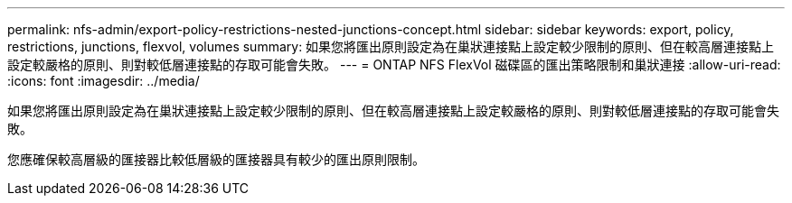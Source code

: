 ---
permalink: nfs-admin/export-policy-restrictions-nested-junctions-concept.html 
sidebar: sidebar 
keywords: export, policy, restrictions, junctions, flexvol, volumes 
summary: 如果您將匯出原則設定為在巢狀連接點上設定較少限制的原則、但在較高層連接點上設定較嚴格的原則、則對較低層連接點的存取可能會失敗。 
---
= ONTAP NFS FlexVol 磁碟區的匯出策略限制和巢狀連接
:allow-uri-read: 
:icons: font
:imagesdir: ../media/


[role="lead"]
如果您將匯出原則設定為在巢狀連接點上設定較少限制的原則、但在較高層連接點上設定較嚴格的原則、則對較低層連接點的存取可能會失敗。

您應確保較高層級的匯接器比較低層級的匯接器具有較少的匯出原則限制。

